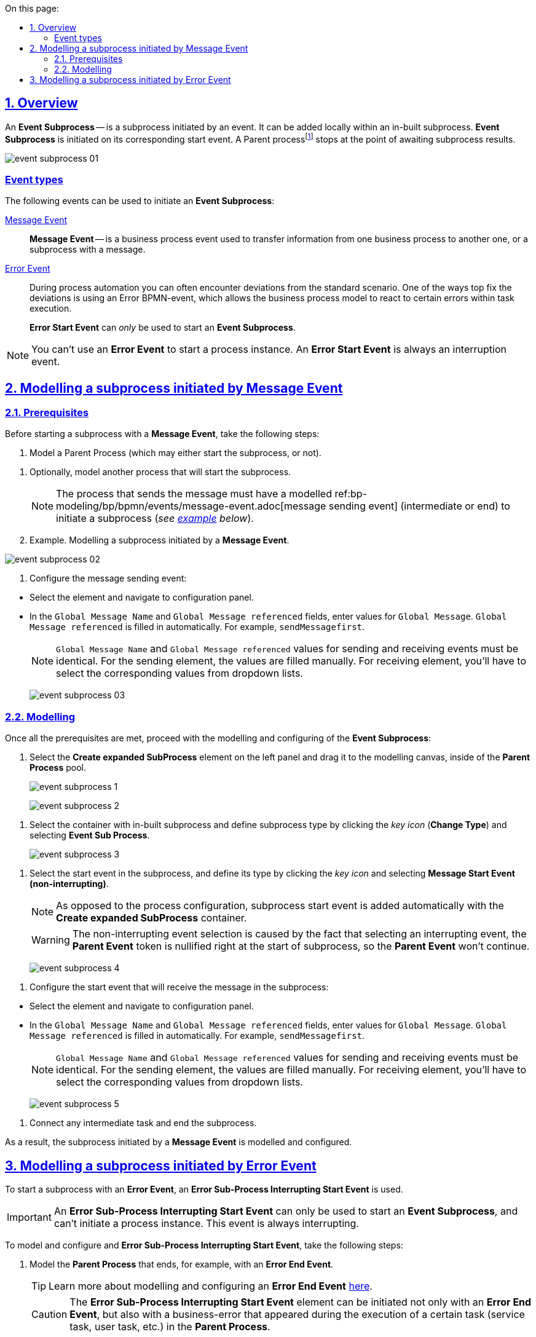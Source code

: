 :toc-title: On this page:
:toc: auto
:toclevels: 5
:experimental:
:sectnums:
:sectnumlevels: 5
:sectanchors:
:sectlinks:
:partnums:

//== Загальний опис
== Overview

//_Подієвий підпроцес_ (*Event Subprocess*) -- це підпроцес, що ініційований подією. Його можна додати локально всередині вбудованого підпроцесу. Такий підпроцес починає виконуватися, якщо ініціюється його початкова подія. Батьківськийfootnote:[_Батьківський_ або _основний_ процес (*Parent process*) -- процес, що ініціює запуск підпроцесу. Відносно батьківського процесу підпроцес є *Child*-процесом (*Child process*).] процес зупиняється в точці очікування результату від підпроцесу.
An *Event Subprocess* -- is a subprocess initiated by an event. It can be added locally within an in-built subprocess. *Event Subprocess* is initiated on its corresponding start event. A Parent processfootnote:[*Parent Process* is a process that initiates subprocess start. A subprocess is a *Child Process* to a *Parent Process*.] stops at the point of awaiting subprocess results.

image:bp-modeling/bp/subprocesses/event-subprocess/event-subprocess-01.png[]

[event-types]
//=== Типи подій
=== Event types

//Для ініціювання подієвого підпроцесу можуть бути використані наступні типи подій:
The following events can be used to initiate an *Event Subprocess*:

//xref:bp-modeling/bp/bpmn/events/message-event.adoc[Подія «Повідомлення» (Message Event)] ::
xref:bp-modeling/bp/bpmn/events/message-event.adoc[Message Event] ::

//Подія «Повідомлення» (*Message Event*) -- це подія у бізнес-процесі, яка використовується для передачі інформації від одного бізнес-процесу до іншого бізнес-процесу або підпроцесу за допомогою повідомлення.
*Message Event* -- is a business process event used to transfer information from one business process to another one, or a subprocess with a message.

//xref:bp-modeling/bp/bpmn/events/error-event.adoc[Подія «Помилка» (Error Event)] ::
xref:bp-modeling/bp/bpmn/events/error-event.adoc[Error Event] ::
+
//Під час автоматизації процесів можна часто стикнутися із відхиленнями від стандартного сценарію. Одним зі способів усунути відхилення є використання BPMN-події «Помилка», що дозволяє моделі бізнес-процесу реагувати на передбачені сценаріями помилки в рамках виконання задачі.
During process automation you can often encounter deviations from the standard scenario. One of the ways top fix the deviations is using an Error BPMN-event, which allows the business process model to react to certain errors within task execution.
+
//Початкова подія, викликана помилкою (*Error Start Event*), може використовуватися _лише_ для запуску подієвого підпроцесу.
*Error Start Event* can _only_ be used to start an *Event Subprocess*.

//NOTE: Подію «Помилка» не можна використовувати для запуску екземпляра процесу. Початкова подія, викликана помилкою, є завжди _переривальною_.
NOTE: You can't use an *Error Event* to start a process instance. An *Error Start Event* is always an interruption event.

//== Моделювання вбудованого підпроцесу, ініційованого подією «Повідомлення»
== Modelling a subprocess initiated by Message Event

//=== Передумови
=== Prerequisites

//Перед застосуванням сценарію із запуском підпроцесу подією «Повідомлення», виконайте наступні передумови:
Before starting a subprocess with a *Message Event*, take the following steps:

//. Змоделюйте батьківський процес (він може запускати підпроцес, а може і не запускати).
. Model a Parent Process (which may either start the subprocess, or not).

//. Змоделюйте (за необхідності) інший процес, що запускатиме підпроцес.
. Optionally, model another process that will start the subprocess.
+
//NOTE: Процес, що надсилатиме повідомлення, повинен мати змодельовану xref:bp-modeling/bp/bpmn/events/message-event.adoc[подію відправки повідомлення] (проміжну або кінцеву) для запуску підпроцесу (_див. xref:#example-preconditions-message-throw-event[приклад] нижче_).
NOTE: The process that sends the message must have a modelled ref:bp-modeling/bp/bpmn/events/message-event.adoc[message sending event] (intermediate or end) to initiate a subprocess (_see xref:#example-preconditions-message-throw-event[example] below_).

+
[#example-preconditions-message-throw-event]
//.Приклад. Моделювання підпроцесу, ініційованого подією «Повідомлення»
. Example. Modelling a subprocess initiated by a *Message Event*.

image:bp-modeling/bp/subprocesses/event-subprocess/event-subprocess-02.png[]

//. Налаштуйте подію відправки повідомлення:
. Configure the message sending event:

//* Виділіть елемент та перейдіть до панелі налаштувань.
* Select the element and navigate to configuration panel.
//* У полі `Global Message Name` та `Global Message referenced` введіть значення для `Global Message`. Значення `Global Message referenced` заповнюється автоматично. Наприклад, `sendMessagefirst`.
* In the `Global Message Name` and `Global Message referenced` fields, enter values for `Global Message`. `Global Message referenced` is filled in automatically. For example, `sendMessagefirst`.
+
//NOTE: Значення параметрів `Global Message Name` та `Global Message referenced` для обох подій (відправки та отримання повідомлення) мають бути ідентичними. Для елемента відправки параметри необхідно ввести. Для елемента отримання параметри необхідно обрати із випадного списку для кореляції.
NOTE: `Global Message Name` and `Global Message referenced` values for sending and receiving events must be identical. For the sending element, the values are filled manually. For receiving element, you'll have to select the corresponding values from dropdown lists.
+
image:bp-modeling/bp/subprocesses/event-subprocess/event-subprocess-03.png[]

//=== Моделювання
=== Modelling

//Після виконання усіх передумов, продовжіть моделювання та налаштування подієвого підпроцесу:
Once all the prerequisites are met, proceed with the modelling and configuring of the *Event Subprocess*:

//. На панелі інструментів зліва оберіть елемент *Create expanded SubProcess* та перетягніть його до області моделювання, всередину пулу із батьківським процесом.
. Select the *Create expanded SubProcess* element on the left panel and drag it to the modelling canvas, inside of the *Parent Process* pool.
+
image:bp-modeling/bp/subprocesses/event-subprocess/event-subprocess-1.png[]
+
image:bp-modeling/bp/subprocesses/event-subprocess/event-subprocess-2.png[]

//. Виділіть контейнер із вбудованим підпроцесом та вкажіть тип підпроцесу, натиснувши _іконку ключа_ (*Change Type*) та обравши *Event Sub Process*.
. Select the container with in-built subprocess and define subprocess type by clicking the _key icon_ (*Change Type*) and selecting *Event Sub Process*.
+
image:bp-modeling/bp/subprocesses/event-subprocess/event-subprocess-3.png[]

//. Виділіть стартову подію у підпроцесі й вкажіть її тип, натиснувши _іконку ключа_ та обравши *Message Start Event (non-interrupting)*.
. Select the start event in the subprocess, and define its type by clicking the _key icon_ and selecting *Message Start Event (non-interrupting)*.
+
[NOTE]
====
//На відміну від налаштувань основного процесу, подія старту підпроцесу додається автоматично, разом із контейнером *Create expanded SubProcess*.
As opposed to the process configuration, subprocess start event is added automatically with the *Create expanded SubProcess* container.
====
+
[WARNING]
====
//Вибір переривальної події (non-interrupting) обумовлений тим, що при виборі переривальної, токен батьківського процесу анулюється відразу ж при старті підпроцесу, і батьківський процес вже НЕ запуститься.
The non-interrupting event selection is caused by the fact that selecting an interrupting event, the *Parent Event* token is nullified right at the start of subprocess, so the *Parent Event* won't continue.
====
+
image:bp-modeling/bp/subprocesses/event-subprocess/event-subprocess-4.png[]

//. Налаштуйте стартову подію, що прийматиме повідомлення у підпроцесі:
. Configure the start event that will receive the message in the subprocess:

//* Виділіть елемент та перейдіть до панелі налаштувань.
* Select the element and navigate to configuration panel.
//* У полі `Global Message Name` та `Global Message referenced` оберіть значення для `Global Message`. Значення `Global Message referenced` заповнюється автоматично. Наприклад, `sendMessagefirst`.
* In the `Global Message Name` and `Global Message referenced` fields, enter values for `Global Message`. `Global Message referenced` is filled in automatically. For example, `sendMessagefirst`.
+
//NOTE: Значення параметрів `Global Message Name` та `Global Message referenced` для обох подій (відправки та отримання повідомлення) мають бути ідентичними. Для елемента відправки параметри необхідно ввести. Для елемента отримання параметри необхідно обрати із випадного списку для кореляції.
NOTE: `Global Message Name` and `Global Message referenced` values for sending and receiving events must be identical. For the sending element, the values are filled manually. For receiving element, you'll have to select the corresponding values from dropdown lists.
+
image:bp-modeling/bp/subprocesses/event-subprocess/event-subprocess-5.png[]

//. Приєднайте будь-яку проміжну задачу та завершіть підпроцес.
. Connect any intermediate task and end the subprocess.

//В результаті підпроцес, що ініційований подією «Повідомлення», змодельовано та налаштовано.
As a result, the subprocess initiated by a *Message Event* is modelled and configured.

[#event-subprocess-error-start-event]
//== Моделювання вбудованого підпроцесу, ініційованого подією «Помилка»
== Modelling a subprocess initiated by Error Event

//Для запуску вбудованого підпроцесу подією «Помилка», використовується _стартова переривальна подія «Помилка»_ -- *Error Sub-Process Interrupting Start Event*.
To start a subprocess with an *Error Event*, an *Error Sub-Process Interrupting Start Event* is used.

//IMPORTANT: Стартова переривальна подія «Помилка» (*Error Sub-Process Interrupting Start Event*) може використовуватися лише для запуску подієвого підпроцесу й не може ініціювати запуск екземпляра процесу. Така подія є завжди переривальною.
IMPORTANT: An *Error Sub-Process Interrupting Start Event* can only be used to start an *Event Subprocess*, and can't initiate a process instance. This event is always interrupting.

//Для моделювання та налаштування стартової події «Помилка» у підпроцесі, необхідно виконати наступні кроки:
To model and configure and *Error Sub-Process Interrupting Start Event*, take the following steps:

//. Змоделюйте батьківський бізнес-процес, який завершується, наприклад, кінцевою подією «Помилка» (*Error End Event*).
. Model the *Parent Process* that ends, for example, with an *Error End Event*.
+
//TIP: Детальніше про моделювання та налаштування кінцевої події «Помилка» (*Error End Event*) -- за xref:bp-modeling/bp/bpmn/events/error-event.adoc#error-end-event[посиланням].
TIP: Learn more about modelling and configuring an *Error End Event* xref:bp-modeling/bp/bpmn/events/error-event.adoc#error-end-event[here].
+
//CAUTION: Елемент *Error Sub-Process Interrupting Start Event* може бути ініційований не лише елементом *Error End Event*, а й бізнес-помилкою, яка сталася при виконанні певної задачі (користувацької, сервісної тощо) у батьківському бізнес-процесі.
CAUTION: The *Error Sub-Process Interrupting Start Event* element can be initiated not only with an *Error End Event*, but also with a business-error that appeared during the execution of a certain task (service task, user task, etc.) in the *Parent Process*.

//. На панелі зліва оберіть елемент *Create expanded SubProcess*.
. On the left panel, select the *Create expanded SubProcess* element.
+
image:bp-modeling/bp/subprocesses/event-subprocess/error2_1.png[]

//. Перетягніть елемент *Create expanded SubProcess* до пулу із батьківським процесом.
. Drag the *Create expanded SubProcess* to the pool with the *Parent Process*.
+
image:bp-modeling/bp/subprocesses/event-subprocess/error2_2.png[]

//. Змініть тип вбудованого підпроцесу, натиснувши _іконку ключа_ -- (*Change Type*) та обравши *Event Sub Process* (_Подієвий підпроцес_).
. Change the subprocess type by clicking _key icon_ (*Change Type*) and selecting *Event Sub Process*.
+
image:bp-modeling/bp/subprocesses/event-subprocess/error2_3.png[]

//. Виділіть стартову подію у підпроцесі й вкажіть її тип, натиснувши _іконку ключа_ та обравши *Error Start Event*.
. Select the start event in the subprocess, and define its type by clicking _key icon_ and selecting *Error Start Event*.
+
[NOTE]
====
//На відміну від налаштувань основного процесу, подія старту підпроцесу додається автоматично, разом із контейнером *Create expanded SubProcess*.
As opposed to the process configuration, subprocess start event is added automatically with the *Create expanded SubProcess* container.

====
+
image:bp-modeling/bp/subprocesses/event-subprocess/error2_4.png[]
+
image:bp-modeling/bp/subprocesses/event-subprocess/error2_5.png[]

//. На вкладці *General* налаштуйте елемент:
//* У полі `Id` вкажіть робочий ідентифікатор елемента, або залиште значення за замовчуванням.
//* У полі `Name` вкажіть робочу назву елемента.
. On the *General* tab, configure the element:
* In the `Id` field, enter element identificator, or leave default value.
* In the `Name` field, enter element name.

//. Розгорніть блок *Details*. Для цього натисніть позначку плюса (`+`).
. Expand the *Details* block by clicking `+`.
+
image:bp-modeling/bp/subprocesses/event-subprocess/error2_6.png[]

//* Якщо помилка ініціюється елементом *Error End Event*, то у полі `Global Error referenced` необхідно обрати посилання до елемента помилки-відправника (наприклад, таку, що змодельовано та налаштовано у батьківському бізнес-процесі). При цьому значення полів `Name` та `Code` заповнюються автоматично.
* If the error is initiated with *Error End Event*, then the `Global Error referenced` field must be filled with the link to error sender element (for example, one modelled and configured on the *Parent Process*). The `Name` and `Code` fields will be filled automatically.
+
//IMPORTANT: Вказане значення поля `Global Error referenced` має бути ідентичним для пов'язаних елементів: відправника та приймального елемента помилки.
IMPORTANT: The `Global Error referenced` field value must be identical for interconnected elements: error sender and receiver elements.
+
image:bp-modeling/bp/subprocesses/event-subprocess/error2_7.png[]

//* Якщо подія «Помилка» ініціюється помилкою, що передбачена бізнес-логікою при виконанні задачі бізнес-процесу, то необхідно:
* If the error event is initiated by an error within business logic during the execution of a business process, then it's essential to:

//** У полі `Name` вказати найменування помилки.
** In the `Name` field, set error name.
//Наприклад, `startError`.
For example, `startError`.
//** У полі `Code` вказати тип (назву класу) будь-якого винятку Java як коду помилки.
** In the `Code` field, define the type of any Java exception as error code.
//Наприклад, `java.lang.Exception`.
For example, `java.lang.Exception`.
+
[NOTE]
====
//Значення коду `java.lang.Exception` перехоплюватиме будь-яку логічну помилку, яка відбудеться у батьківському бізнес-процесі.
`java.lang.Exception` definition will catch any logical error that will appear in the *Parent Process*.
====

//** Значення поля `Global Error referenced` заповнюється автоматично, відповідно до введених даних назви та коду помилки.
//Наприклад, `startError` (`code=java.lang.Exception`).
** The `Global Error referenced` field value is entered automatically, according to the `Name` and `Code`.
For example, `startError` (`code=java.lang.Exception`).
+
image:bp-modeling/bp/subprocesses/event-subprocess/error2_8.png[]

//** За потреби, у полі `Message` вкажіть дані помилки, що передається системою.
** Optionally, in the `Message` field, enter error data (description) that will be sent by the system.
//** Якщо помилка ініціюється змінною, то її значення можна вказати наступним чином:
** If the error is initiated by a variable, its value can be set in the following way:
//*** у полі `Code Variable` вкажіть константу або JUEL-функцію, яка містить код помилки;
*** in the `Code Variable` field, define a constant or a JUEL-function that includes error code;
//*** у полі `Message Variable` вкажіть константу або JUEL-функцію, яка містить дані помилки.
*** in the `Message Variable` define a constant or a JUEL-function that includes error data.

//. Завершіть моделювання активностей підпроцесу.
. Complete subprocess activity modelling.

//В результаті підпроцес, що ініційований подією «Помилка», змодельовано та налаштовано.
As a result, the subprocess initiated by error event is modelled and configured.

//.Приклад. Моделювання підпроцесу, старт якого ініційовано подією помилки в батьківському бізнес-процесі
. Example. Modelling of a process, that starts initiated with by an error event in the *Parent Process*
====
image:bp-modeling/bp/subprocesses/event-subprocess/error2_9.png[]
====








